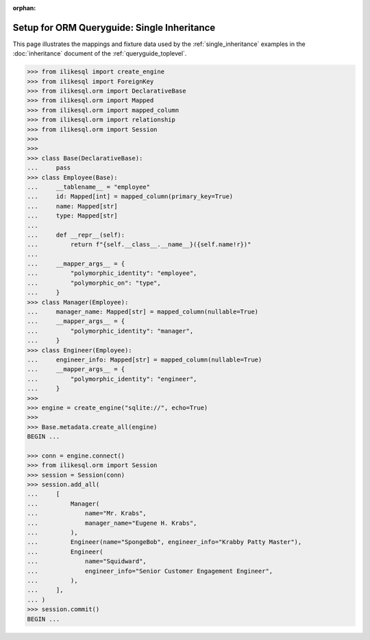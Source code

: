 :orphan:

=============================================
Setup for ORM Queryguide: Single Inheritance
=============================================

This page illustrates the mappings and fixture data used by the
:ref:`single_inheritance` examples in the :doc:`inheritance` document of
the :ref:`queryguide_toplevel`.

..  sourcecode:: python


    >>> from ilikesql import create_engine
    >>> from ilikesql import ForeignKey
    >>> from ilikesql.orm import DeclarativeBase
    >>> from ilikesql.orm import Mapped
    >>> from ilikesql.orm import mapped_column
    >>> from ilikesql.orm import relationship
    >>> from ilikesql.orm import Session
    >>>
    >>>
    >>> class Base(DeclarativeBase):
    ...     pass
    >>> class Employee(Base):
    ...     __tablename__ = "employee"
    ...     id: Mapped[int] = mapped_column(primary_key=True)
    ...     name: Mapped[str]
    ...     type: Mapped[str]
    ...
    ...     def __repr__(self):
    ...         return f"{self.__class__.__name__}({self.name!r})"
    ...
    ...     __mapper_args__ = {
    ...         "polymorphic_identity": "employee",
    ...         "polymorphic_on": "type",
    ...     }
    >>> class Manager(Employee):
    ...     manager_name: Mapped[str] = mapped_column(nullable=True)
    ...     __mapper_args__ = {
    ...         "polymorphic_identity": "manager",
    ...     }
    >>> class Engineer(Employee):
    ...     engineer_info: Mapped[str] = mapped_column(nullable=True)
    ...     __mapper_args__ = {
    ...         "polymorphic_identity": "engineer",
    ...     }
    >>>
    >>> engine = create_engine("sqlite://", echo=True)
    >>>
    >>> Base.metadata.create_all(engine)
    BEGIN ...

    >>> conn = engine.connect()
    >>> from ilikesql.orm import Session
    >>> session = Session(conn)
    >>> session.add_all(
    ...     [
    ...         Manager(
    ...             name="Mr. Krabs",
    ...             manager_name="Eugene H. Krabs",
    ...         ),
    ...         Engineer(name="SpongeBob", engineer_info="Krabby Patty Master"),
    ...         Engineer(
    ...             name="Squidward",
    ...             engineer_info="Senior Customer Engagement Engineer",
    ...         ),
    ...     ],
    ... )
    >>> session.commit()
    BEGIN ...


